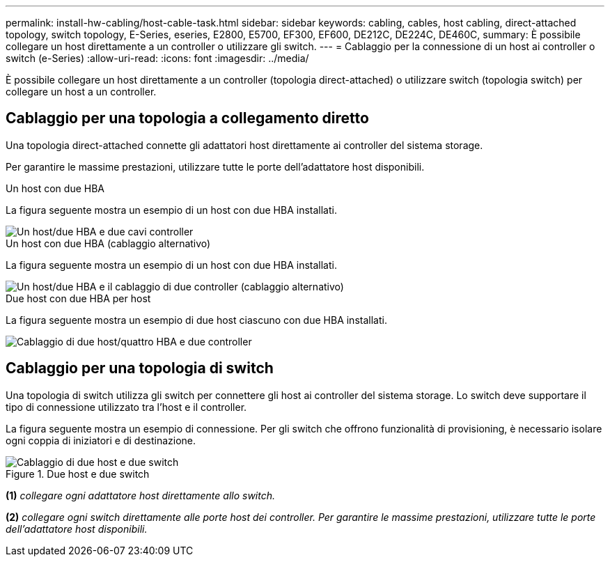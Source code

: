 ---
permalink: install-hw-cabling/host-cable-task.html 
sidebar: sidebar 
keywords: cabling, cables, host cabling, direct-attached topology, switch topology, E-Series, eseries, E2800, E5700, EF300, EF600, DE212C, DE224C, DE460C, 
summary: È possibile collegare un host direttamente a un controller o utilizzare gli switch. 
---
= Cablaggio per la connessione di un host ai controller o switch (e-Series)
:allow-uri-read: 
:icons: font
:imagesdir: ../media/


[role="lead"]
È possibile collegare un host direttamente a un controller (topologia direct-attached) o utilizzare switch (topologia switch) per collegare un host a un controller.



== Cablaggio per una topologia a collegamento diretto

Una topologia direct-attached connette gli adattatori host direttamente ai controller del sistema storage.

Per garantire le massime prestazioni, utilizzare tutte le porte dell'adattatore host disponibili.

.Un host con due HBA
La figura seguente mostra un esempio di un host con due HBA installati.

image::../media/1host_2hbas_ieops-2145.svg[Un host/due HBA e due cavi controller]

.Un host con due HBA (cablaggio alternativo)
La figura seguente mostra un esempio di un host con due HBA installati.

image::../media/1host_2hbas_alternate_wkflw_ieops-2147.svg[Un host/due HBA e il cablaggio di due controller (cablaggio alternativo)]

.Due host con due HBA per host
La figura seguente mostra un esempio di due host ciascuno con due HBA installati.

image::../media/2hosts_4hbas_ieops-2146.svg[Cablaggio di due host/quattro HBA e due controller]



== Cablaggio per una topologia di switch

Una topologia di switch utilizza gli switch per connettere gli host ai controller del sistema storage. Lo switch deve supportare il tipo di connessione utilizzato tra l'host e il controller.

La figura seguente mostra un esempio di connessione. Per gli switch che offrono funzionalità di provisioning, è necessario isolare ogni coppia di iniziatori e di destinazione.

.Due host e due switch
image::../media/topology_host_fabric_generic_ieops-2152.svg[Cablaggio di due host e due switch]

*(1)* _collegare ogni adattatore host direttamente allo switch._

*(2)* _collegare ogni switch direttamente alle porte host dei controller. Per garantire le massime prestazioni, utilizzare tutte le porte dell'adattatore host disponibili._
